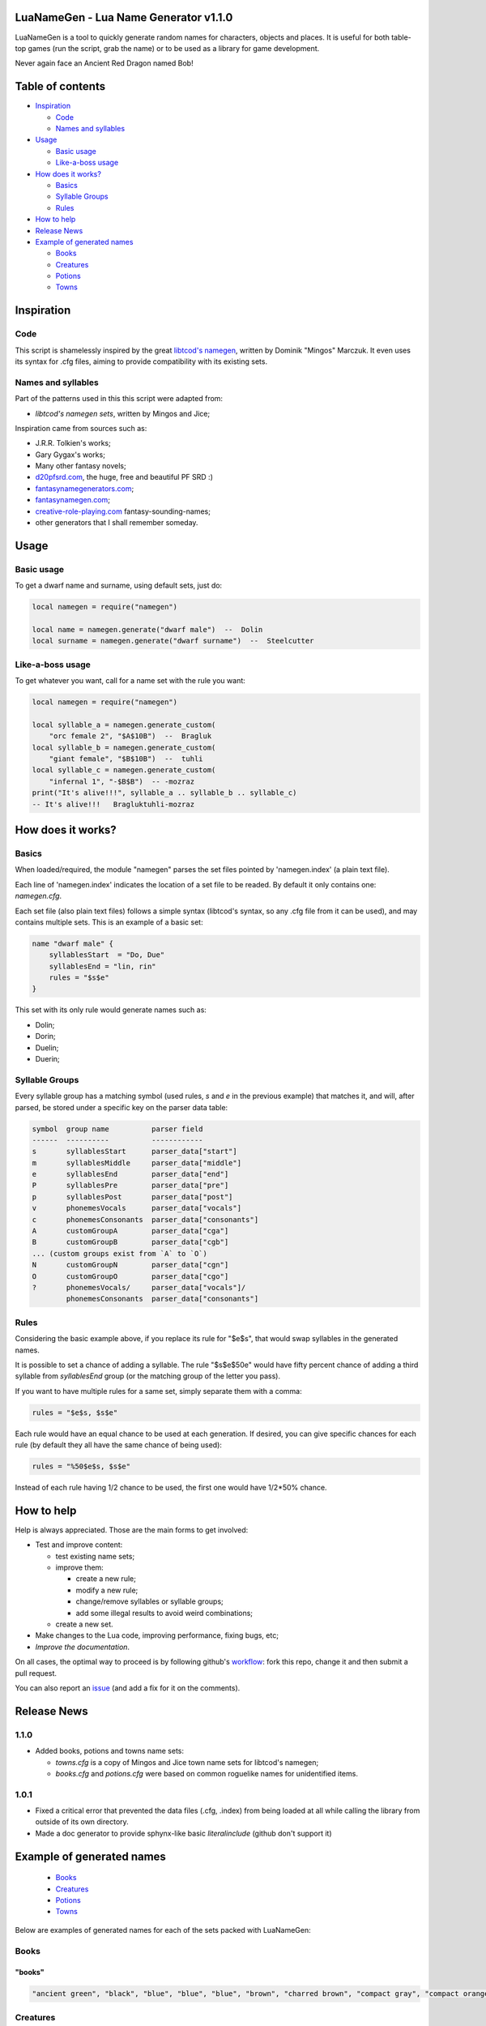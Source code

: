 |MIT|

.. |MIT| image:: https://img.shields.io/badge/License-MIT-green.svg


LuaNameGen - Lua Name Generator v1.1.0
=======================================

LuaNameGen is a tool to quickly generate random names for characters, objects and places. It is useful for both table-top games (run the script, grab the name) or to be used as a library for game development.

Never again face an Ancient Red Dragon named Bob!


Table of contents
==================

* `Inspiration`_

  - `Code`_

  - `Names and syllables`_

* `Usage`_

  - `Basic usage`_

  - `Like-a-boss usage`_

* `How does it works?`_

  - `Basics`_

  - `Syllable Groups`_

  - `Rules`_

* `How to help`_

* `Release News`_

* `Example of generated names`_

  - `Books`_

  - `Creatures`_

  - `Potions`_

  - `Towns`_


Inspiration
============


Code
-----

This script is shamelessly inspired by the great `libtcod's namegen`_, written by Dominik "Mingos" Marczuk. It even uses its syntax for .cfg files, aiming to provide compatibility with its existing sets.

.. _`libtcod's namegen`: https://bitbucket.org/libtcod/libtcod/src/afba13253a79f16d10f596e2c9c99cf183f94b3c/src/namegen_c.c


Names and syllables
--------------------

Part of the patterns used in this this script were adapted from:

* `libtcod's namegen sets`, written by Mingos and Jice;

Inspiration came from sources such as:

* J.R.R. Tolkien's works;
* Gary Gygax's works;
* Many other fantasy novels;
* `d20pfsrd.com`_, the huge, free and beautiful PF SRD :)
* `fantasynamegenerators.com`_;
* `fantasynamegen.com`_;
* `creative-role-playing.com`_ fantasy-sounding-names;
* other generators that I shall remember someday.

.. _`d20pfsrd.com`: http://www.d20pfsrd.com/
.. _`fantasynamegenerators.com`: https://fantasynamegenerators.com/
.. _`fantasynamegen.com`: https://www.fantasynamegen.com/
.. _`creative-role-playing.com`: http://web.archive.org/web/20141009095317/https://www.creative-role-playing.com/fantasy-sounding-names/


Usage
======


Basic usage
------------

To get a dwarf name and surname, using default sets, just do:

.. code-block:: lua

   local namegen = require("namegen")

   local name = namegen.generate("dwarf male")  --  Dolin
   local surname = namegen.generate("dwarf surname")  --  Steelcutter


Like-a-boss usage
------------------

To get whatever you want, call for a name set with the rule you want:

.. code-block:: lua

   local namegen = require("namegen")

   local syllable_a = namegen.generate_custom(
       "orc female 2", "$A$10B")  --  Bragluk
   local syllable_b = namegen.generate_custom(
       "giant female", "$B$10B")  --  tuhli
   local syllable_c = namegen.generate_custom(
       "infernal 1", "-$B$B")  -- -mozraz
   print("It's alive!!!", syllable_a .. syllable_b .. syllable_c)
   -- It's alive!!!   Bragluktuhli-mozraz


How does it works?
===================


Basics
-------

When loaded/required, the module "namegen" parses the set files pointed by 'namegen.index' (a plain text file).

Each line of 'namegen.index' indicates the location of a set file to be readed. By default it only contains one: `namegen.cfg`.

Each set file (also plain text files) follows a simple syntax (libtcod's syntax, so any .cfg file from it can be used), and may contains multiple sets. This is an example of a basic set:

.. code-block:: none

   name "dwarf male" {
       syllablesStart  = "Do, Due"
       syllablesEnd = "lin, rin"
       rules = "$s$e"
   }

This set with its only rule would generate names such as:

* Dolin;

* Dorin;

* Duelin;

* Duerin;


Syllable Groups
----------------

Every syllable group has a matching symbol (used rules, `s` and `e` in the previous example) that matches it, and will, after parsed, be stored under a specific key on the parser data table:

.. code-block:: none

   symbol  group name          parser field
   ------  ----------          ------------
   s       syllablesStart      parser_data["start"]
   m       syllablesMiddle     parser_data["middle"]
   e       syllablesEnd        parser_data["end"]
   P       syllablesPre        parser_data["pre"]
   p       syllablesPost       parser_data["post"]
   v       phonemesVocals      parser_data["vocals"]
   c       phonemesConsonants  parser_data["consonants"]
   A       customGroupA        parser_data["cga"]
   B       customGroupB        parser_data["cgb"]
   ... (custom groups exist from `A` to `O`)
   N       customGroupN        parser_data["cgn"]
   O       customGroupO        parser_data["cgo"]
   ?       phonemesVocals/     parser_data["vocals"]/
           phonemesConsonants  parser_data["consonants"]


Rules
------

Considering the basic example above, if you replace its rule for "$e$s", that would swap syllables in the generated names.

It is possible to set a chance of adding a syllable. The rule "$s$e$50e" would have fifty percent chance of adding a third syllable from `syllablesEnd` group (or the matching group of the letter you pass).

If you want to have multiple rules for a same set, simply separate them with a comma:

.. code-block:: none

    rules = "$e$s, $s$e"

Each rule would have an equal chance to be used at each generation. If desired, you can give specific chances for each rule (by default they all have the same chance of being used):

.. code-block:: none

    rules = "%50$e$s, $s$e"

Instead of each rule having 1/2 chance to be used, the first one would have 1/2*50% chance.


How to help
============

Help is always appreciated. Those are the main forms to get involved:

* Test and improve content:

  - test existing name sets;

  - improve them:

    + create a new rule;

    + modify a new rule;

    + change/remove syllables or syllable groups;

    + add some illegal results to avoid weird combinations;

  - create a new set.

* Make changes to the Lua code, improving performance, fixing bugs, etc;

* `Improve the documentation`.

On all cases, the optimal way to proceed is by following github's workflow_: fork this repo, change it and then submit a pull request.

You can also report an issue_ (and add a fix for it on the comments).

.. _workflow: https://help.github.com/articles/fork-a-repo/
.. _issue: https://github.com/LukeMS/lua-namegen/issues
.. _`Improve the documentation`: https://github.com/LukeMS/lua-namegen/edit/master/README.rst


Release News
============

1.1.0
------
* Added books, potions and towns name sets:

  - `towns.cfg` is a copy of Mingos and Jice town name sets for libtcod's namegen;

  - `books.cfg` and `potions.cfg` were based on common roguelike names for unidentified items.

1.0.1
------

* Fixed a critical error that prevented the data files (.cfg, .index) from being loaded at all while calling the library from outside of its own directory.

* Made a doc generator to provide sphynx-like basic `literalinclude` (github don't support it)


Example of generated names
===========================

  - `Books`_

  - `Creatures`_

  - `Potions`_

  - `Towns`_


Below are examples of generated names for each of the sets packed with LuaNameGen:



Books
--------

"books"
********

.. code-block:: lua

   "ancient green", "black", "blue", "blue", "blue", "brown", "charred brown", "compact gray", "compact orange", "compact slender black", "compact tattered orange", "compact worn orange", "embossed red", "gilted brown", "gilted green", "green", "heavy decorated white", "heavy tattered orange", "hide-covered blue", "hide-covered white", "huge black", "huge brown", "iron-bound yellow", "large embroidered black", "large purple", "leather green", "mangled gray", "orange", "orange", "orange", "purple", "purple", "ragged green", "red", "silvery", "small blue", "small brass-bound white", "thick dusty white", "thick leather gray", "thick silvery", "thick white", "thick yellow", "tiny brass-bound yellow", "tiny leather-bound gray", "tiny red", "tiny yellow", "used green", "used white", "white", "yellow" 


Creatures
------------

"potions"
**********

.. code-block:: lua

   "amber", "blazing", "blood red", "blubbery dark orange", "blubbery light silvery", "blubbery silvery", "clotted dark black", "clotted light brown", "clotted light golden", "clotted purple", "flickering dark mercury", "flickering dark pink", "icky", "icky", "misty dark orange", "misty light brown", "misty white", "mottled", "mottled", "oily dark mercury", "oily light mercury", "opaque light magenta", "opaque light red", "opaque light turquoise", "rusty", "sandy dark orange", "sandy pink", "shimmering", "shimmering", "shiny", "slimy", "sparkling black", "sparkling magenta", "swirly cyan", "swirly dark cyan", "swirly dark orange", "swirly light golden", "swirly light green", "swirly light yellow", "thick dark golden", "thick dark white", "thick light black", "thick light gray", "thick light red", "thick light yellow", "thick violet", "translucent light green", "viscous light turquoise", "viscous yellow", "watery" 


Potions
----------

"jice towns"
*************

.. code-block:: lua

   "Aeldell", "Aelgate", "Belhold", "Belmist", "Belsummer", "Blackcastle", "Blackcrest", "Clearcoast", "Clearfort", "Coldshore", "Coldtown", "Crystalshade", "Deepcrest", "Edgeshore", "Fairlake", "Fairlake", "Falconmill", "Fallhill", "Icemoor", "Ironcrest", "Irondor", "Millhollow", "Millshore", "Moonash", "Moondale", "Rayash", "Redcastle", "Rockfield", "Rockhaven", "Rocklake", "Rosefield", "Rosepond", "Shadowcliff", "Silverfield", "Silverhaven", "Silverlake", "Silvermist", "Silverpond", "Spellford", "Spellhaven", "Stonecliff", "Stonecliff", "Stonegate", "Strongdell", "Strongshore", "Strongwick", "Westerwick", "Winterash", "Wintercliff", "Winteriron" 


"mingos towns"
***************

.. code-block:: lua

   "Aleston", "Ashbrook", "Bedwood", "Birdlingborne", "Branland", "Brightness", "Clearmill", "Cornshore Junction", "Crystalmoor", "Darkburgh", "Dracshire Corner", "Dracway", "East Bullsmoor", "East Eaglemouth", "Elkway Barrens", "Estercroft", "Estermill", "Ewesdorf Meadow", "Firedale", "Fort Clarkwood", "Foxford", "Foxton", "Greenmill", "Guildriver", "Hazeside", "Hemlockburg", "Kentmouth", "Kingspool", "Mapleton", "Marblecastle", "Middle Morbury", "Mount Rossminster", "Mudmoor Junction", "New Whiteside", "Old Swordcroft Barrens", "Portmouth", "Rockmill", "Rockvale Dell", "Silverbury Landing", "Sowshall", "Stockpool", "Swanmill", "Swanstoke", "Swordmere", "Upper Cherryburg", "West Sworddam", "West Worpool", "Whiteburg Springs", "Winterford", "Yellowcroft" 


Towns
--------

"aasimar female"
*****************

.. code-block:: lua

   "Adrasteth", "Amarset", "Ar-kasal", "Ardrea", "Arsinoe", "Artyra", "Astares", "Atarenth", "Avlanteth", "Dama", "Davina", "Drinma", "Imema", "Imesah", "Imesah", "Jalkarel", "Jalma", "Jasalereth", "Javrales", "Kalarer", "Kaldrea", "Kaljena", "Kaltyra", "Kasaler", "Mael", "Maet", "Nialla", "Niel", "Nienth", "Nier", "Nieseth", "Nieseth", "Nijena", "Nisozi", "Nityra", "Oneth", "Palma", "Palvina", "Ral-jasarm", "Ralken", "Rhienth", "Rhiken", "Rhivina", "Saraneleth", "Solareth", "Talma", "Talsinoe", "Valorel", "Var-aran", "Voltaren" 


"aasimar male"
***************

.. code-block:: lua

   "Amaras", "Aranath", "Aranth", "Aritian", "Aritian", "Arrant", "Belnan", "Ceramin", "Cergan", "Cernan", "Cerrant", "Cronal", "Cronath", "Cronath", "Cronitian", "Cronral", "Eathar", "Egan", "Eran", "Ilamin", "Jalitian", "Jasalath", "Jasarmat", "Kalgan", "Mauat", "Mauath", "Mauath", "Paladat", "Palantat", "Palorathas", "Pawier", "Ramanas", "Rasanas", "Samarathal", "Saranar", "Saritian", "Talanath", "Talarath", "Taldril", "Talonar", "Tarwier", "Tavalar", "Tavalathal", "Tuamin", "Tuamin", "Tuas", "Tugan", "Tural", "Vartin", "Wyran" 


"catfolk female"
*****************

.. code-block:: lua

   "Dumiau", "Dusash", "Dusfee", "Dushau", "Duya", "Holyau", "Homeeri", "Hoswish", "Hoyera", "Hoyeri", "Jilaha", "Jilithe", "Jimihr", "Lirrlisse", "Lithserr", "Lyausfee", "Maumeeri", "Mewlithi", "Miahmiau", "Miaulahi", "Miausyau", "Mirrshim", "Mirryi", "Miuniri", "Purrhlahi", "Purrhlithi", "Purrhmirr", "Serrpurrh", "Shahmiah", "Sharrlini", "Sharrlissi", "Sharrsiyth", "Shaulyara", "Sheelissi", "Sheemau", "Sheemiu", "Sheerlissa", "Shurrshee", "Siphelirra", "Siphelisse", "Siphelissi", "Siphemau", "Sipheshim", "Slifsiyth", "Swishlina", "Swishmau", "Syaumiu", "Tilirri", "Tilithi", "Tiyi" 


"catfolk male"
***************

.. code-block:: lua

   "Carmew", "Carruth", "Carsaf", "Carsfee", "Carwan", "Dremihr", "Dresaf", "Dresiyth", "Fermirr", "Fersheer", "Ferslif", "Fersyau", "Gerlith", "Gershau", "Gershee", "Gerus", "Lirrmiah", "Lisslyau", "Lissmirr", "Lithsfee", "Lyaumiah", "Lyaushau", "Mauliss", "Mauserr", "Meerlyau", "Mewshah", "Miahsharr", "Miahshau", "Miauslif", "Mirrlyau", "Mirrsash", "Miuwan", "Nyksfee", "Nykshau", "Nyksheer", "Purrhmau", "Rougar", "Roumiah", "Sashmew", "Sashpurrh", "Shahsyau", "Sharrmau", "Shaulith", "Shaupurrh", "Shausyau", "Sheelith", "Sheermihr", "Sheesiyth", "Slifshee", "Swishlyau" 


"dragon female"
****************

.. code-block:: lua

   "Adastramordaxis", "Andraneriaxis", "Aragxenoris", "Aragzzebraxis", "Archobazia", "Baramanthysa", "Baranaluxis", "Bhakribazia", "Bhakrimanthysa", "Bianeriaxis", "Braborossa", "Bradobazia", "Bradomandrossa", "Bravorunga", "Chrysobradaxis", "Harnadralix", "Heliomanthysa", "Iulmalaxis", "Iulmordaxis", "Iulxenoris", "Jalanvoraxis", "Jarzembazia", "Jarzemzzemalis", "Jazramanthysa", "Jazraphylaxis", "Jazraxenoris", "Jurgazuthraxis", "Kralkamandrossa", "Kralkavoraxis", "Marmorazzebraxis", "Melkarzzebraxis", "Ourolagonis", "Peridobazia", "Peridonadralix", "Peridoxenoris", "Phrixuphylaxis", "Porphyrozzebraxis", "Pyrazuthraxis", "Rauphylaxis", "Sarcuzzebraxis", "Sardamandrossa", "Sarnaluxis", "Sidereomordaxis", "Skhiacordaxis", "Skhiaxenoris", "Sulchrumalaxis", "Tchalcedoborossa", "Vramandrossa", "Zalarzuthraxis", "Zerulcordaxis" 


"dragon male"
**************

.. code-block:: lua

   "Aragmalax", "Aragxenor", "Atrabradax", "Atrabradax", "Barazzemal", "Barvorax", "Barxenor", "Barzzemal", "Berumanthys", "Bhakrizzebrax", "Brabazius", "Brabazius", "Brimaboros", "Cadramordax", "Chroboros", "Chrobradax", "Chromandros", "Chrysozuthrax", "Glaucalchax", "Harmandros", "Harphylax", "Iulboros", "Jalanmordax", "Jalanzzebrax", "Jarzemcordax", "Jarzemnalux", "Jurgazzebrax", "Lazulozuthrax", "Marmorazzebrax", "Melkarmalax", "Ouronadral", "Peridoboros", "Phoronadral", "Rauboros", "Rhemordax", "Rhenalux", "Rhevorung", "Rhodolagon", "Sarcalchax", "Sarcuboros", "Sarcumalax", "Sarcunalux", "Sarzzemal", "Scarvabazius", "Sidereonadral", "Tchalcedomalax", "Tchazarmanthys", "Vrabazius", "Zerulphylax", "Zerulphylax" 


"drow female"
**************

.. code-block:: lua

   "Balsollya", "Baltelisra", "Balvorpiria", "Balvra", "Bersunvra", "Charrubra", "Chorsushel", "Chorvirsil", "Colonvril", "Colpaniln", "Colsusiln", "Cysulth", "Denillivith", "Divervra", "Dolsusbra", "Dornyllavvril", "Doryassil", "Dripeltra", "Drirhaiza", "Duril", "Duriza", "Durumiza", "Durvolrinvril", "Duryasniss", "Ekolgira", "Ekrelan", "Eksindeil", "Ekth", "Entullya", "Erorgna", "Gontra", "Inssil", "Istrhaellya", "Istsekene", "Jegsunervia", "Jendrelistra", "Johyasth", "Kilumlin", "Lilveriza", "Losolgiln", "Lostelistra", "Mazporia", "Mazsunhel", "Merpeldril", "Mezverdeil", "Nornyllya", "Norvilhrin", "Nothnelsil", "Tysunia", "Tytormna" 


"drow male"
************

.. code-block:: lua

   "Arpornaz", "Arvrilird", "Berovin", "Beryellim", "Burrhasinuld", "Charnyleld", "Chortelald", "Chorvim", "Chorztnim", "Coltullim", "Denorim", "Dethalnim", "Drimyruld", "Drinoxeld", "Drinylviz", "Drisulin", "Drivrillivurn", "Dromcariv", "Dromnil", "Dromsaburn", "Dromtulild", "Dromvirlavvir", "Dulnelrinird", "Dulviculd", "Eilonnim", "Eilryviz", "Ektulurn", "Ennonid", "Enonald", "Eruld", "Gonnylriv", "Gulvolrim", "Immyrird", "Jegtener", "Jerin", "Jyssolird", "Kaald", "Marnaz", "Mervrilvim", "Mezztrim", "Miorgid", "Mirorgrid", "Mirrelnim", "Mirtelrim", "Nothidul", "Nothyellevred", "Pharred", "Pharred", "Pharzteld", "Synerim" 


"dwarf female"
***************

.. code-block:: lua

   "Bagret", "Bigra", "Bokala", "Bomvara", "Botuna", "Brarinda", "Bretrielle", "Cody", "Dalinda", "Darov", "Dasi", "Detala", "Duermala", "Duvara", "Dwanuda", "Fariba", "Friya", "Gimal", "Gimryn", "Gomtha", "Gotha", "Heshan", "Hevada", "Javada", "Jorbra", "Jorda", "Jorhild", "Jorya", "Karyn", "Keli", "Kidi", "Linda", "Marfra", "Marvada", "Nalvada", "Nalvia", "Neraryn", "Otha", "Rashild", "Rasmala", "Rilaani", "Tabida", "Tafra", "Tarev", "Thivara", "Vesi", "Vondy", "Vonsi", "Wefra", "Yeniess" 


"dwarf female 2"
*****************

.. code-block:: lua

   "Brokklif", "Bromdis", "Bromlind", "Burlris", "Darith", "Dolglind", "Dolgvis", "Dromnis", "Durmlif", "Frordis", "Frordis", "Frorlif", "Fuldna", "Fundlif", "Gloga", "Gorddis", "Gormda", "Gradhild", "Gradna", "Grimdis", "Grimdis", "Groddis", "Gromnis", "Gulddis", "Guldis", "Guldrun", "Gurlif", "Horddis", "Hordlif", "Hordna", "Hordvis", "Hornrith", "Hornrith", "Hradis", "Hralis", "Norddis", "Nordrith", "Ormbis", "Stornis", "Sturldis", "Sturldis", "Thordis", "Thorndis", "Thornrun", "Thorrun", "Thralif", "Throlris", "Thrordis", "Throrith", "Thrubis" 


"dwarf male"
*************

.. code-block:: lua

   "Abur", "Anin", "Bivin", "Bonden", "Bori", "Bornaeth", "Botri", "Dalirvan", "Dalon", "Danlin", "Derimm", "Doni", "Doni", "Dothur", "Duerfri", "Dwoddig", "Ellatin", "Favil", "Fibil", "Frevri", "Frundfiekreord", "Garfur", "Gimran", "Graunnirm", "Gwarbur", "Gwarnur", "Hurmur", "Ibthur", "Ibvi", "Jorthur", "Kavil", "Kilni", "Kuker", "Loin", "Lori", "Nalden", "Orvamard", "Pyrgor", "Reiteam", "Rovim", "Sirgud", "Tathur", "Tellin", "Telmur", "Thobur", "Thodir", "Thonril", "Thonvi", "Wertri", "Wervin" 


"dwarf male 2"
***************

.. code-block:: lua

   "Bornri", "Bornvor", "Brimvor", "Brodrok", "Brodvir", "Brokknir", "Brokkvir", "Brudin", "Burir", "Burlin", "Burrin", "Dalin", "Dalrin", "Dalvir", "Dorir", "Dormir", "Drimri", "Dromin", "Durir", "Durrok", "Fromin", "Fromir", "Fromrin", "Frorrok", "Fuldrur", "Gimor", "Gormrok", "Grodvir", "Gromrin", "Gromvi", "Guldvor", "Gundri", "Hordin", "Hornin", "Hornror", "Hranir", "Nair", "Ormin", "Skandin", "Skondin", "Skondrok", "Stornli", "Sturlrok", "Sturrin", "Sturvir", "Thorvor", "Thranir", "Throri", "Throrin", "Thrurvir" 


"dwarf surname"
****************

.. code-block:: lua

   "Beardoom", "Bloodhead", "Bouldercarver", "Bronzebreaker", "Coalbender", "Coldchest", "Coldchest", "Coldhood", "Copperclub", "Elf-Executioner", "Ettinchoker", "Ettinmasher", "Foecutter", "Giantbutcher", "Giantchoker", "Giantcutter", "Gnome-Strangler", "Goblineater", "Greyfist", "Hammercarver", "Ironcarver", "Irondigger", "Koboldcutter", "Marbleheart", "Metalsmith", "Mithrilforger", "Mithrilheart", "Mithrilminer", "Noblefist", "Noblesword", "Oakpick", "Oakspear", "Onyxpike", "Orc-Beheader", "Orccrusher", "Redhead", "Redspear", "Rockminer", "Silverhand", "Steelbreaker", "Steelfoot", "Steelheart", "Strongaxe", "Thunderfist", "Troll-Beheader", "Trollkicker", "Trollmasher", "Trollslayer", "Whitehair", "Wolfbutcher" 


"elf female"
*************

.. code-block:: lua

   "Aenwyn", "Aenwyn", "Ahrendue", "Alaglossa", "Alais", "Alais", "Arielimnda", "Bellaluna", "Bellaluna", "Bellaluna", "Bellaluna", "Braerindra", "Cyithrel", "Cyithrel", "Deularla", "Deularla", "Elanalue", "Elanil", "Elasha", "Elmyra", "Falenas", "Faraine", "Filauria", "Haera", "Ilmadia", "Isilynor", "Jeardra", "Kethryllia", "Liluth", "Liluth", "Lura", "Lyndis", "Nushala", "Nyna", "Phyrra", "Pyria", "Pyria", "Rathiain", "Rubrae", "Rubrae", "Sariandi", "Sariandi", "Shandalar", "Sheedra", "Soliania", "Tsarra", "Urmicca", "Viansola", "Viansola", "Viessa" 


"elf female 2"
***************

.. code-block:: lua

   "Aegnimamiel", "Aegthalarrian", "Aelsereswë", "Aesthelalwen", "Aesthirthalel", "Aethinalien", "Aethloradroël", "Aethninerel", "Aethrinanwë", "Arninarwen", "Berseldamroël", "Berthelalmir", "Caelthirolwë", "Caerinoliel", "Calmarebedel", "Calmelevwen", "Carirolwen", "Celistaledel", "Celistebian", "Celmithelrian", "Celralthonian", "Clarlorebriel", "Clarmeredwen", "Clarmirenmir", "Earmindinel", "Elbralelwen", "Elmelalmir", "Elsaerevwë", "Erlinebiel", "Erlorebsil", "Errinamrial", "Ersarerriel", "Faerinerwen", "Faersarthonwë", "Faerthaeramsil", "Farlarenriel", "Farnirolian", "Feanmithessil", "Findraelanrien", "Galmelevien", "Galnimolloth", "Ganmirinroël", "Garlaranroël", "Garlorebrien", "Garranamril", "Gelniminrial", "Gilthalthonel", "Laegseldilrien", "Lendthaerammir", "Lindistalian" 


"elf male"
***********

.. code-block:: lua

   "Alduin", "Almon", "Anfalen", "Anfalen", "Anlyth", "Arbane", "Bellas", "Cluhurach", "Connak", "Connak", "Ellisar", "Ettrian", "Evindal", "Evindal", "Felaern", "Goll", "Goras", "Hastos", "Ilimitar", "Iliphar", "Ilrune", "Jannalor", "Jannalor", "Jannalor", "Jorildyn", "Kiirion", "Lathlaeril", "Maeral", "Maiele", "Molostroi", "Morthil", "Myrddin", "Myriil", "Myriil", "Nremyn", "Nremyn", "Nym", "Nym", "Nyvorlas", "Oenel", "Pelleas", "Pleufan", "Rilitar", "Rilitar", "Ruvyn", "Tehlmar", "Theodred", "Triandal", "Vesstan", "Vulluin" 


"elf male 2"
*************

.. code-block:: lua

   "Aegsaraddel", "Aegsilmendan", "Aelsindthonorn", "Aessindinlad", "Animadros", "Anisteddir", "Anmerildil", "Arimebros", "Aristedor", "Arlaremdil", "Armelthonlad", "Belthaelirnar", "Berthaerindan", "Caelmaegarrod", "Caelmindilion", "Caeltherenrior", "Cellarthonras", "Cirmindasdan", "Cirseralad", "Claristarfal", "Earmindirnar", "Ellarevdel", "Elmerindir", "Elthmaegarlas", "Elthnithevion", "Eolthelarthir", "Erlralthallad", "Ermiramras", "Estistthonrior", "Estlaranthir", "Faerlithemfal", "Feanseldesros", "Finimeddir", "Finmiraldir", "Finranarrond", "Galrindevfal", "Ganlarinion", "Ganrinderras", "Geliremor", "Gelmelesdel", "Gelrinadrond", "Gilmerarros", "Ilmrelarion", "Ilmrelednar", "Ilmrindthalfal", "Ilmserarros", "Lindinadros", "Lindraelasras", "Lindsarasros", "Lindseldenlad" 


"fetchling female"
*******************

.. code-block:: lua

   "Brezona", "Drasir", "Dregit", "Dridunoh", "Eceroh", "Ecohi", "Ehani", "Grakunuh", "Grutoti", "Ikitam", "Ilogal", "Jaza", "Jidola", "Mejo", "Metem", "Motuni", "Nakar", "Nenomi", "Nosuhim", "Oregune", "Oresumen", "Qiroma", "Qresucam", "Qrotoni", "Qrukir", "Siro", "Soture", "Tumol", "Ucaja", "Ucuhi", "Ugeculan", "Ugiden", "Ugiduri", "Ugisam", "Usedo", "Usejonar", "Utedel", "Utelurul", "Utisa", "Uvaluha", "Uvavune", "Uvonuro", "Xade", "Xehotim", "Xekuca", "Xenocot", "Yodunil", "Zagul", "Zamu", "Zegorot" 


"fetchling male"
*****************

.. code-block:: lua

   "Braje", "Brezi", "Brisu", "Brolu", "Dredom", "Dreloh", "Droral", "Druloh", "Ecedom", "Ecegut", "Ecezo", "Ecoke", "Ehasi", "Eheseh", "Eheso", "Ikasa", "Ikazol", "Ilerur", "Iletur", "Ilicor", "Iloveh", "Mide", "Mikon", "Moli", "Mude", "Muhah", "Naju", "Nisoc", "Nuvu", "Oralo", "Orinu", "Qehun", "Qeja", "Qujom", "Renu", "Sikum", "Sivu", "Soga", "Trahuh", "Trozu", "Truvuc", "Ucamo", "Ucegoc", "Ucumon", "Usejor", "Usiju", "Usizu", "Utagor", "Utenot", "Zazuc" 


"giant female"
***************

.. code-block:: lua

   "Bulirei", "Daoh-Saom", "DaohSaori", "DaohVuh", "Digrirei", "Doh-Ghad", "DohChah", "DohGheeghad", "DohHani", "DohHoo", "FahBaodbul", "Faoghtih", "Gham-Rei", "Ghish-Mih", "Kham-Mih", "Khanlah", "Khaztoudhtih", "Khem-Lah", "Lah-Baod", "Lah-Ghan", "LahVuh", "Lughdoh", "Maohlah", "Mih-Gonkh", "Mih-Maoh", "MihIg", "Mouhlughrei", "Mughlah", "Oughdaoh", "Ouh-Tih", "Pughmih", "Rei-Naoh", "ReiBuli", "Rifoodoh", "Roukrei", "Saomtih", "Shehisoh", "Snaohrei", "Soh-Hree", "Soh-Shul", "Teblah", "Tih-Giree", "Tih-Orf", "Tih-Ouh", "TihGonkh", "TihMogh", "TihTebnaoh", "Yauthdaoh", "Yauthig-Lah", "Zhamyauthdoh" 


"giant male"
*************

.. code-block:: lua

   "Ahgobbaod", "Baod", "Bul", "Buli", "Buli", "Dhakgunrighan", "Dum-Buri", "Eghi", "Eghi", "Ghan", "Ghee-Bohrkham", "Ghish-Shlo", "Ghug", "Giree", "Giree-Ghad", "Gonkh-Ehm", "Hah", "Hah", "Hanihaogh", "Hatoo", "Hoo", "Houm", "Hree", "Ig", "Kham", "Khaz", "Khem-Ahg", "Lughmogh", "Maohghish", "Nhamwah", "Ob-Rhoo", "Oli-Khan", "Orfsuth", "Pugh", "Puh", "Rahoo", "Ronkhghadhani", "Shehi", "Shehi-Shehi", "Shehi-Ub", "Shlo", "Shourehm", "Snaoh", "Snaoh", "Suth", "Ub", "Urush", "Yaum", "Yih", "Yih" 


"gnome female"
***************

.. code-block:: lua

   "Billeklinkle", "Binklitinkle", "Binklitinkle", "Bipsizz", "Bipvizz", "Bixdink", "Bixgus", "Bixgus", "Bonyulo", "Byloflink", "Carvizz", "Dindamink", "Ditinkle", "Elsizzle", "Fenflynk", "Filble", "Filble", "Fildilinkey", "Filliflink", "Glinkfinkle", "Glinkfinkle", "Glinkfinkle", "Gynnulo", "Juladink", "Katdomink", "Katlofizzy", "Katlofizzy", "Katlofizzy", "Kithdiwack", "Kithdiwack", "Klofizzy", "Klofizzy", "Lisble", "Lissgus", "Lokeefizzy", "Lokeefizzy", "Lymtink", "Lyssfizzy", "Lysthink", "Mitash", "Mitbus", "Mittledigo", "Mittlesizzle", "Nitly", "Syrbyfinkle", "Thenlinkey", "Thinbythin", "Tilkink", "Tilkitinkle", "Tynbrik" 


"gnome male"
*************

.. code-block:: lua

   "Babimac", "Balibik", "Balibik", "Baolink", "Bilkeefinkle", "Bimleeble", "Bimleeble", "Binaris", "Binaris", "Bolink", "Bonboris", "Buofinkle", "Buofinkle", "Buris", "Buwick", "Carlobrick", "Carlobrick", "Carlobrick", "Dimlank", "Dimlank", "Dinkbitank", "Dodibrick", "Donflonk", "Donflonk", "Donflonk", "Filbik", "Filbik", "Filgo", "Filkeewick", "Fillikink", "Finkvash", "Finsizz", "Gelklink", "Glinnus", "Hinklosizz", "Klobnk", "Laflink", "Lawizz", "Lolarn", "Mitash", "Nitdink", "Nitkeeklonk", "Pithosizz", "Teenkvash", "Tenkathink", "Tenlink", "Tocdeeflink", "Tolosizz", "Tomink", "Tovash" 


"gnome surname"
****************

.. code-block:: lua

   "Acerfizzle", "Acerkettle", "Berryspan", "Blacksprocket", "Blacktorque", "Castspanner", "Castspring", "Fastfuse", "Finecrank", "Finegauge", "Finestrip", "Finestrip", "Grinddwadle", "Grindspan", "Mechapipe", "Mechaspark", "Mechaspark", "Mechaspring", "Overwizzle", "Porterspring", "Puddlefuzz", "Puddlepipe", "Puddlespinner", "Sadbonk", "Sadspring", "Shinespinner", "Shinespring", "Shinestrip", "Shortspark", "Shortspark", "Shortspark", "Spannermaster", "Spannerstrip", "Sparkfuzz", "Sparkneedle", "Sparksprocket", "Springgear", "Sprysteel", "Steamgauge", "Steamwrench", "Stormgrinder", "Stormpipe", "Stormsteel", "Swiftsprocket", "Thistleblast", "Thistlenozzle", "Tinkfuzz", "Tosslespanner", "Tosslewizzle", "Wobblegauge" 


"goblin female"
****************

.. code-block:: lua

   "Adzay", "Azghy", "Bilgdokhgah", "Blokah", "Blotya", "Bolgy", "Chusnagghy", "Chuya", "Dokhgah", "Gady", "Gakya", "Gakya", "Ghorgah", "Ghorglakee", "Gity", "Glaky", "Grakghy", "Grakya", "Hige", "Khady", "Krigay", "Laggady", "Lakyarpay", "Mogghy", "Nagah", "Nazah", "Nazghy", "Nigah", "Nokzatay", "Pogee", "Ronkdufah", "Ronky", "Shrigflugghy", "Shrigslogya", "Slaigah", "Slaighy", "Snage", "Snagy", "Snamubee", "Snarkay", "Snigah", "Unkya", "Urfe", "Yaggy", "Yake", "Yige", "Zatah", "Zizglakee", "Zizurfgah", "Zordy" 


"goblin male"
**************

.. code-block:: lua

   "Achlig", "Akgar", "Arkhig", "Arksnat", "Balgsnig", "Blidlak", "Bloknikk", "Boornag", "Burk", "Driknikk", "Drizthus", "Fluggitblid", "Flugmurch", "Gak", "Garbalg", "Garspik", "Gatgliz", "Ghakshrigghag", "Ghakyip", "Glakskug", "Glatgad", "Gligog", "Grakshuk", "Gratun", "Gukglat", "Gukrat", "Lagark", "Laksnit", "Ligrkus", "Loznig", "Lunyark", "Mizblok", "Mogyak", "Mub", "Murroknogg", "Naggrak", "Nazrak", "Nukk", "Nurgah", "Pogmiz", "Ragmiz", "Shrigzat", "Skragstogg", "Sna", "Snarkus", "Sognad", "Unksna", "Yigrak", "Yipsna", "Zizguk" 


"half-demon female"
********************

.. code-block:: lua

   "Alurjiul", "Aziklihyl", "Azikrhyl", "Azikziu", "Azlihyl", "Braldiu", "Bralskiu", "Bruhdiu", "Draanlihyl", "Draanrhyl", "Drulggiu", "Haugziu", "Jhaaldiu", "Jhaalgiu", "Jurbau", "Jurdiu", "Jurgrula", "Jurizil", "Jurlyrr", "Jurrula", "Jurzanil", "Jurzskiu", "Karglihyl", "Kharkdiu", "Kharkgiu", "Krivdiu", "Krivzihyl", "Kuazjiul", "Luridusla", "Mulkziu", "Nidxhiu", "Ninjdusla", "Nymziu", "Rukziu", "Saagjiul", "Ulthuskiu", "Uznidgiu", "Uznidziu", "Virnnalu", "Vluzakija", "Vluzakxhiu", "Vulksula", "Xaurula", "Xauzihyl", "Xidlihyl", "Xuldiu", "Xurajgiu", "Zuvizil", "Zuvulla", "Zuvzihyl" 


"half-demon male"
******************

.. code-block:: lua

   "Aagdrul", "Aagzuk", "Alursalk", "Aziknal", "Bruhsul", "Idruzu", "Jiulurug", "Jurrul", "Jurzsul", "Kaazlank", "Kargdrul", "Kargull", "Krivull", "Kuaznal", "Kuaznal", "Kudunal", "Lurilun", "Lurirul", "Luriundak", "Mulksalk", "Nidrul", "Nymbru", "Ruklurr", "Rukrul", "Rulkruzuk", "Rulksul", "Ruzbru", "Ruzinu", "Skaurlurug", "Skaursalk", "Skaurull", "Ulthubru", "Ulthunal", "Urzdrul", "Uznidbru", "Uznidsuruk", "Uznidxulg", "Vlaajzu", "Vlagbru", "Vlagundak", "Vrazlurug", "Vulksul", "Vulksul", "Xaulurr", "Xauzuk", "Xidlurug", "Xidlurug", "Xidzu", "Xullun", "Zulduxulg" 


"halfling female"
******************

.. code-block:: lua

   "Amanda", "Amber", "Amber", "Bertha", "Bertha", "Brunhilda", "Camelia", "Camelia", "Chrodechildis", "Chrodechildis", "Diamond", "Elanor", "Erica", "Ermengard", "Esmee", "Fatima", "Goiswinth", "Gomatrudis", "Grace", "Gudule", "Gudule", "Jenna", "Jenna", "Kaitlyn", "Lanthechilde", "Laura", "Leesha", "Leesha", "Madison", "Marcatrude", "Marigold", "Melissa", "Mimosa", "Morgan", "Morgan", "Moschia", "Myrtle", "Myrtle", "Natalie", "Natalie", "Ragnachilde", "Ragnachilde", "Regnetrudis", "Regnetrudis", "Rotrud", "Shelby", "Teutberga", "Theoderada", "Theoderada", "Tiffany" 


"halfling female 2"
********************

.. code-block:: lua

   "Adily", "Adrice", "Aila", "Ailina", "Albia", "Albwisa", "Almia", "Amba", "Ambia", "Ambia", "Ambwisa", "Banda", "Blancina", "Blancwisa", "Boffa", "Boffwisa", "Boffwisa", "Bramice", "Bunga", "Erdia", "Erna", "Ernina", "Everwina", "Falca", "Ferda", "Ferdia", "Ferdwisa", "Frobice", "Gama", "Gamia", "Gamia", "Gamia", "Gamwisa", "Haldia", "Hama", "Hama", "Hama", "Hodina", "Iva", "Milia", "Munga", "Othwisa", "Samina", "Serla", "Tobia", "Wana", "Wanily", "Wigia", "Wyda", "Wydice" 


"halfling male"
****************

.. code-block:: lua

   "Adalhaid", "Angilbart", "Balbo", "Bero", "Bertin", "Bilbo", "Carambo", "Carambo", "Cassyon", "Corbus", "Dalfin", "Emme", "Erard", "Erard", "Erard", "Faro", "Fastred", "Giseler", "Goisfrid", "Guido", "Guido", "Guido", "Gundovald", "Guntramn", "Harding", "Hildebald", "Huebald", "Imbert", "Imbert", "Letard", "Letard", "Madoc", "Marachar", "Meriadoc", "Merimac", "Riquier", "Sadoc", "Samson", "Suidger", "Sunnegisil", "Sunnegisil", "Theudebald", "Togo", "Togo", "Unroch", "Unroch", "Waldolanus", "Waltgaud", "Willibrord", "Zwentibold" 


"halfling male 2"
******************

.. code-block:: lua

   "Adro", "Adrwin", "Ailo", "Ailold", "Albard", "Almo", "Almo", "Ambo", "Ambo", "Benald", "Bildwin", "Blancard", "Boffo", "Bombo", "Bombo", "Bombold", "Bombwise", "Drocfast", "Drocfast", "Droco", "Drogert", "Drogo", "Durlald", "Emmert", "Falco", "Falcwise", "Ferdert", "Ferdo", "Ferdo", "Frobo", "Fulbfast", "Gamald", "Gamold", "Hamo", "Hugfast", "Markald", "Marko", "Milo", "Milo", "Milwin", "Mungo", "Otho", "Samald", "Samo", "Samo", "Samo", "Serlo", "Tobert", "Tobert", "Wigard" 


"halfling surname"
*******************

.. code-block:: lua

   "Barrowes", "Barrowes", "Bilberry", "Boffin", "Boffin", "Bolger-Baggins", "Bramblethorn", "Brown", "Brown", "Brownlock", "Bunce", "Chubb", "Cotton", "Diggle", "Fairbairn", "Fairbairn", "Farfoot", "Fleetfoot", "Fleetfoot", "Fleetfoot", "Gammidge", "Goodchild", "Goold", "Greenhill", "Greenhill", "Greenhill", "Hayward", "Headstrong", "Hornwood", "Hornwood", "Hornwood", "Leafwalker", "Leafwalker", "Lightfoot", "Longfoot", "Noakesburrow", "Oldbuck", "Oldbuck", "Oldbuck", "Proudbody", "Proudbody", "Proudmead", "Proudmead", "Puddifoot", "Sandheaver", "Took", "Took-Took", "Twofoot", "Underfoot", "Underlake" 


"hobgoblin female"
*******************

.. code-block:: lua

   "Afre", "Afunga", "Afunge", "Beyha", "Beyre", "Ceylatot", "Darhara", "Darhore", "Dirdori", "Dirike", "Dirlite", "Esima", "Eslitu", "Esrati", "Esron", "Fetdori", "Fetlatak", "Hahu", "Hauko", "Kethdar", "Kethikuk", "Kolgde", "Kolgdorut", "Kurdora", "Mevluka", "Okema", "Okika", "Okika", "Oklitat", "Poldatar", "Poldunga", "Roldata", "Roldho", "Salteme", "Saltha", "Saltret", "Saltrimi", "Saltutom", "Tetma", "Turgike", "Utrar", "Zilddora", "Zildhore", "Zildme", "Zoldeme", "Zoldha", "Zoldhoro", "Zoldima", "Zoldra", "Zoldrimi" 


"hobgoblin male"
*****************

.. code-block:: lua

   "Akla", "Akla", "Akluk", "Akot", "Akrat", "Bekrim", "Dorram", "Dorram", "Dorrat", "Durri", "Fetla", "Fetla", "Fetom", "Hahor", "Harim", "Kethlut", "Kethrot", "Kolgrim", "Kurhar", "Kurom", "Kurrim", "Malghar", "Malgrim", "Mevla", "Mevok", "Okhor", "Okhor", "Okom", "Okom", "Okut", "Poldri", "Poldrim", "Poldrot", "Poldung", "Roldram", "Roldung", "Salttar", "Saltut", "Tetok", "Tetom", "Tetram", "Tottar", "Turgat", "Turghi", "Turgrat", "Turgrim", "Zildhi", "Zildri", "Zoldhi", "Zoldhor" 


"human female"
***************

.. code-block:: lua

   "Adoravena", "Adynne", "Aelfbrand", "Aelfthryth", "Aethelhere", "Aewbeald", "Arygata", "Baybeald", "Bayhild", "Bethida", "Betyvea", "Cwenhere", "Cyrasetta", "Cyrysena", "Deorbeorht", "Deorburg", "Duderaed", "Dudewig", "Ecgfrith", "Eilinubeth", "Elubrelaith", "Emelorin", "Eseld", "Godlac", "Godleofu", "Hildbrand", "Ida", "Isamira", "Islimira", "Ivaba", "Iverin", "Jenifer", "Ladoca", "Leodric", "Lowenna", "Melina", "Metheven", "Mildweorth", "Osgifu", "Poloth", "Salemina", "Salinne", "Strangheah", "Vorewen", "Waerbeorht", "Wigburg", "Wulfgifu", "Wuscfrith", "Xanurada", "Zubalaith" 


"human male"
*************

.. code-block:: lua

   "Aelfhere", "Aelfric", "Aelfsige", "Aelfstrang", "Aethelric", "Ansta", "Barldil", "Beorhthere", "Beorhtlac", "Bokfgund", "Cuthfrith", "Cuthstan", "Cynemaer", "Delthad", "Deorsnel", "Deorstan", "Eadbeorht", "Eadnyd", "Ealdraed", "Garwise", "Gerens", "Godsige", "Gringorn", "Herebeorht", "Herehard", "Hereleod", "Holenbeald", "Jaden", "Korphmnir", "Mahtwulf", "Meschael", "Mrin", "Osgold", "Osleod", "Ragtir", "Saegeat", "Saetndi", "Scrocric", "Sigeleod", "Sigewine", "Swetmaer", "Thiani", "Thurbeorht", "Torrand", "Uthno", "Wella", "Wictstan", "Wigfugol", "Zanbar", "Zanntir" 


"human surname"
****************

.. code-block:: lua

   "'Angel' Lamb", "'Baron' Natic", "'Hard' Abram", "'Lean' Kendall", "'Moody' Middleton", "'Smart' Jesomax", "'Stonearm' Reed", "Blackie", "Blanchflower", "Bones", "Cartuleius", "Catsillius", "Clemow", "Collier", "Doom-Foot", "Drake", "Fraellia", "Fraugrius", "Gifted", "Golden-Swords", "Hanouceius", "Hastcel", "Ildenius", "Ingmaldedottir", "Knottley", "Longfellow", "Lovvia", "Mildenhall", "Mothwode", "Natic", "Noall", "Pascoe", "Plenceia", "Quick", "Rose", "Royston", "Shurman", "Shurman", "Silver", "Slayer", "Small", "Stout", "Tangye", "Unseen", "Vellenoweth", "Viraey", "Wavrtinius", "White", "the Cook", "the Despicable" 


"ifrit female"
***************

.. code-block:: lua

   "Aly", "Athe", "Atheem", "Atwahura", "Ciya", "Emdu", "Emluty", "Emtwi", "Etyu", "Fatin", "Feemri", "Fuwu", "Guhuye", "Guqri", "Gurandre", "Guwu", "Hari", "Hidu", "Iren", "Irhi", "Irra", "Irrya", "Irtindri", "Ladre", "Lathe", "Leah", "Ledri", "Leenrhe", "Lemi", "Lerhe", "Lethis", "Letya", "Maqhi", "Nirlu", "Nithe", "Uqla", "Uqma", "Wilme", "Wiltara", "Wilthi", "Wumi", "Zedri", "Zedruwirh", "Zeen", "Zela", "Zeran", "Zery", "Zethis", "Zetwa", "Zurhan" 


"ifrit male"
*************

.. code-block:: lua

   "Ajig", "Ana", "Bajad", "Bavit", "Bugut", "Buja", "Darig", "Dera", "Eqej", "Evu", "Gajig", "Ganu", "Gilet", "Gimag", "Givan", "Jeke", "Jenu", "Jicut", "Jila", "Jime", "Kerat", "Kivaq", "Mafe", "Mane", "Mavug", "Mine", "Mucij", "Mucut", "Muluh", "Nejul", "Rakel", "Rikun", "Rilum", "Ruke", "Ruvaq", "Ruvin", "Take", "Teqej", "Terat", "Tevig", "Ucil", "Uvaj", "Varej", "Venim", "Vifim", "Viru", "Vurut", "Zakel", "Zaku", "Zaru" 


"infernal 1"
*************

.. code-block:: lua

   "Alu-ejfraz", "Avuruszul", "Baelarszul", "Baelyidromu", "Baz-uyrez", "Bazujalz", "Buz-jaalz", "Buzzuhruz", "Chazooxu", "Drevaghu", "Dromuolitha", "Druziutu", "Garuavkul", "Ghuoytzau", "Gla-ivbaz", "Guzyamau", "Gyaolgla", "Hraijhuz", "Hrauravu", "Hriz-avgle", "Hziarraal", "Hzilehriz", "Hziurhez", "Idrauyovuul", "Iuz-arghaa", "Ixu-zusau", "Juu-laziel", "Liluresau", "Lol-ojgaru", "Mauivyaa", "Raz-aviuz", "Razurrez", "Rezualbu", "Rhuuoloxu", "Ruloghau", "Saa-luyee", "Sauuzthalu", "Shai-zilurhz", "Soazajhuz", "Thouvru", "Thuruzuu", "Thuvuguz", "Tze-ziixu", "Tzeajgle", "Vuulruyee", "Zu-lujuu", "Zujemoz", "Zulozavu", "Zulozdromu", "Zuu-ujolth" 


"infernal 2"
*************

.. code-block:: lua

   "Aiglokleg", "Algluiub", "Algujhrud", "Bargrathaug", "Baugoykag", "Blogavnug", "Blogzuaab", "Boajaziug", "Drujjiulb", "Frubledraug", "Fulgozogg", "Fulgroxub", "Ghadlutrulg", "Heg-jomoab", "Hrag-ladruj", "Iggarthaug", "Iggleblog", "Iubruzugt", "Jub-rihaag", "Jubvilaug", "Julbuzfrub", "Kleguriub", "Kolgjorogg", "Kwargvafrub", "Laugejvogt", "Lolgerdregh", "Magojtrulg", "Maugijkolg", "Maugyuurb", "Mogojboaj", "Mogvaszug", "Nulbijtrob", "Nyogeytzolg", "Obbijblog", "Obbjunug", "Olb-arfrub", "Raagizshub", "Strogjonalb", "Strogvodregh", "Strogvugrolb", "Strogzemoab", "Stuguvdroog", "Tharguljulb", "Thaug-jixub", "Trobvogub", "Vogtliulb", "Vulbijurb", "Zug-riurb", "Zugtaykleg", "Zugullolg" 


"infernal 3"
*************

.. code-block:: lua

   "Acholsaur", "Akkijgaan", "Ashoznirr", "Azt-rugek", "Bahorlublik", "Baruylisk", "Boakovbahor", "Dakersot", "Dunuyyalm", "Dunuzsutt", "Gaanujirsch", "Gauryumat", "Haerxvanam", "Hrekuzgaan", "Igm-ivbor", "Inax-yovrok", "Irscharnirr", "Khor-rogaur", "Laztazvrok", "Lith-vuroth", "Lokliigm", "Lothlethak", "Lothojroth", "Lothuvvach", "Luthlumat", "Metzobar", "Mothajglaur", "Mothovruun", "Muth-yilazt", "Muthjebor", "Nazt-uroth", "Naztjablik", "Nilvozuzt", "Nilvuvloth", "Nilvzasot", "Rothuyazt", "Rothzagoch", "Slythevrutt", "Sothyokrych", "Sutt-arszut", "Suttajgaur", "Suttovlok", "Szutvaroth", "Tashviach", "Thakyakrych", "Tlizit-eyoch", "Tlizit-laner", "Tlizitojglaur", "Urtrusot", "Uztyeyalm" 


"kobold female"
****************

.. code-block:: lua

   "Aakrundu", "Aaku", "Aali", "Aasus", "Adak", "Adgu", "Ador", "Akas", "Esgru", "Esiskuk", "Esralku", "Ezra", "Fileros", "Fisoo", "Garazso", "Garin", "Harri", "Ila", "Likasral", "Lulkatro", "Maralsus", "Masis", "Mazra", "Misgarsi", "Mosro", "Nodu", "Nogrugaros", "Parsra", "Parsro", "Radu", "Rollis", "Sadil", "Sadlisas", "Sasoo", "Sizor", "Sizsru", "Sokguku", "Sokin", "Taraz", "Tolsra", "Ueh", "Uli", "Varidu", "Vaseor", "Vasko", "Vishoo", "Vishoo", "Viszok", "Vokrunsra", "Vokuk" 


"kobold male"
**************

.. code-block:: lua

   "Akholkxas", "Akog", "Croxah", "Croxik", "Croxrooah", "Crudhik", "Dhelmaap", "Droxzi", "Drunal", "Eaapda", "Eanalpze", "Gakmakog", "Geme", "Ilma", "Ilod", "Jair", "Jeodrad", "Jozen", "Kibld", "Kibzax", "Molmazax", "Orlazor", "Orrad", "Orzikolk", "Orzo", "Qetrad", "Qraalkolk", "Qraarma", "Qranri", "Qrarib", "Qrarzadik", "Qrazep", "Qrilanzor", "Qrilhark", "Qrilnalp", "Rildhik", "Rusrad", "Vaddoo", "Vadld", "Verud", "Veze", "Vhopkolk", "Vipan", "Viperkra", "Vipod", "Vipzen", "Vipzinda", "Votiban", "Votog", "Zoarras" 


"ogre female"
**************

.. code-block:: lua

   "Arghshudghy", "Boggomah", "Burzglubya", "Burzmolgya", "Dofgruldrubya", "Duzmaugghy", "Faugsludgah", "Faugyury", "Ghulmolgya", "Glubsnaday", "Glugdofah", "Groggshugy", "Grolsnogah", "Grufdofya", "Grumfrolbay", "Grumfrukhy", "Grumfshudy", "Haisnogay", "Klobsnogghy", "Krodglugya", "Kugsluggah", "Kulklushluggah", "Lorgdubya", "Lurzmauglukhya", "Lushgulvay", "Molgshugruzay", "Mudsnadghy", "Mugtrugya", "Nakhghashay", "Nargfaugah", "Obbdulya", "Rolburya", "Rukhgrumy", "Shruflorggah", "Shrufmakhya", "Shudlorggroggay", "Shudmuzdah", "Shudulgya", "Shurshrufah", "Snogglugshuzy", "Snoggomgrobya", "Thurknakhya", "Thurkurday", "Ulggrukay", "Urdmugy", "Urghrukhy", "Urkhghukkay", "Urkhlorgghy", "Urkhmulghy", "Zugghorah" 


"ogre male"
************

.. code-block:: lua

   "Burzghar", "Dofgrul", "Dofnakhkai", "Dugmaug", "Dulghul", "Durshhrung", "Duzmug", "Faugmuzd", "Fugshurgulv", "Ghakhsnad", "Gholglud", "Ghorkulk", "Ghulglug", "Gludkulk", "Gluzdush", "Gluzgrul", "Grokyugdug", "Guhlglud", "Guhlhai", "Guhlmaug", "Gulvghash", "Gulvkai", "Haidrok", "Hrungdushghukk", "Krodmaug", "Kulkghar", "Lorglurz", "Lugduz", "Lushdrok", "Lushghol", "Makhdub", "Maugduz", "Mudghar", "Murkdub", "Murkluz", "Nakhslub", "Rukhkur", "Shargrukh", "Shrufnakh", "Slubdrug", "Sluggrum", "Snogkrod", "Snogmug", "Trugghor", "Trugkug", "Ulgmaug", "Ulgurd", "Urghrukh", "Yurslub", "Zudlum" 


"orc female"
*************

.. code-block:: lua

   "Bagrzush", "Bashramph", "Basht", "Bashuk", "Bogdakh", "Bogdk", "Bogdub", "Boladurz", "Bolar", "Bora", "Bugdurash", "Dulug", "Ghorza", "Glob", "Gonk", "Grat", "Grat", "Gratzush", "Grazob", "Gul", "Kharash", "Lagakh", "Lagakh", "Lash", "Lazrak", "Mazoish", "Mogak", "Mogak", "Murbraz", "Murzush", "Oghash", "Orbugol", "Rogmesh", "Rulnakh", "Rulurz", "Shal", "Shazgob", "Shel", "Shel", "Sloesh", "Ugakkh", "Ugozush", "Ulorz", "Umog", "Umog", "Urog", "Ushat", "Ushat", "Yazgash", "Yotul" 


"orc female 2"
***************

.. code-block:: lua

   "Augglazy", "Auggruday", "Augzahkghy", "Bazbashay", "Bazgnubay", "Bruzsnorldargya", "Daglakhay", "Dagsnurray", "Dugstulgay", "Ghazumshgah", "Gloldagya", "Glufgrudghy", "Glufhrugah", "Glurskulggah", "Gokhbagay", "Golkgory", "Golroggdargghy", "Gorgnubgah", "Grakhhratah", "Grathglolay", "Grothagshadghy", "Grubmuzghy", "Gutglakhay", "Gutrotya", "Hagduray", "Hagthakah", "Hrogguthrugay", "Lashlobay", "Lubumshah", "Lukbakhghy", "Lukdogglakhay", "Molkbroggnubgah", "Rashgrubgah", "Rashrutya", "Shazuthay", "Skarhrogya", "Skarlubraggah", "Snubroty", "Sodhrugay", "Stulgsnorlghy", "Thakglury", "Trogguty", "Trogshogah", "Ugrudy", "Umshgolkah", "Umshhagah", "Uthkhaggah", "Yashgrashay", "Yobgobdrabya", "Zahkgokhlukah" 


"orc male"
***********

.. code-block:: lua

   "Abghat", "Bogakh", "Bragulakh", "Broamph", "Broburz", "Buruub", "Durbrag", "Frug", "Ginug", "Gnadug", "Grogmar", "Hugmug", "Hugmug", "Igmut", "Khadhulakh", "Krog", "Lurdumph", "Lurodum", "Mahk", "Malkg", "Mashkul", "Mashkul", "Mug", "Mulfutto", "Murmash", "Nag", "Nagrmborz", "Nagrutto", "Olfibob", "Olmthu", "Olpel", "Olurgash", "Peghed", "Peghed", "Podagog", "Shamrkub", "Shelhakh", "Slapdud", "Ulmat", "Ulmuong", "Ulmuong", "Urgan", "Urulkil", "Ushbumol", "Welub", "Yadba", "Yalakgh", "Yargron", "Yatg", "Zlughig" 


"orc male 2"
*************

.. code-block:: lua

   "Agbaz", "Baghrog", "Bakhshaz", "Bakhslur", "Bashzahk", "Blagthak", "Darggor", "Dobsnurr", "Doguth", "Drabbag", "Drabgluf", "Ghazruft", "Glazrogg", "Glufgnarl", "Glurshad", "Gnashluf", "Gnashsnorl", "Gnashtrog", "Gnubgrud", "Gobkrud", "Gokhbad", "Gokhbakh", "Grakhrug", "Grashhrog", "Grashumshsnub", "Grudnar", "Gudskulg", "Hratghaz", "Hratgolk", "Hrogskulg", "Hrogzog", "Hrugskulg", "Khaglash", "Khargrath", "Molkbad", "Molkgokh", "Olggol", "Ragshaz", "Roggstulg", "Rugmolk", "Shadgud", "Shakaug", "Shogrogg", "Slurogg", "Snorlgnash", "Snubdrab", "Snurruth", "Yakhbaz", "Yakhghazgash", "Yakhmuk" 


"orc surname"
**************

.. code-block:: lua

   "Atulor", "Atumlg", "Azolor", "Azolor", "Bagrol", "Bargzuf", "Barlob", "Basilslag", "Boghush", "Boghush", "Bogrug", "Broog", "Bumpshnar", "Bumrolg", "Burbba", "Burbrag", "Burbrzog", "Dugk", "Duguh", "Dulamgog", "Dushnar", "Gashur", "Gasrak", "Gholarn", "Hubor", "Lagdra", "Loghgarn", "Logkh", "Logozor", "Lumdborgob", "Lumoim", "Magrlob", "Mashma", "Mogan", "Moghku", "Muzgob", "Ogdmakh", "Ogduborgob", "Orbuduk", "Orkgramph", "Orkumba", "Shadra", "Shadra", "Shubbog", "Shubnag", "Traamph", "Trairbag", "Ulab", "Yagbu", "Yarzak" 


"oread female"
***************

.. code-block:: lua

   "Bhedema", "Bheef", "Bhisy", "Bistye", "Dehfhu", "Dehthe", "Ghalshudhi", "Ghimilha", "Ghimu", "Ghofnhi", "Ghoftyeny", "Haan", "Hinno", "Hussha", "Lecu", "Leef", "Lena", "Nanrinny", "Nury", "Nushecha", "Nussha", "Nydhefa", "Oryotho", "Pasifhesnus", "Pasle", "Pimthovo", "Pohcholha", "Pohma", "Povofhes", "Refafhi", "Rheru", "Rhesha", "Rhesthefhu", "Rhestisi", "Rhetheshunen", "Rohma", "Sanyu", "Sase", "Shalchaty", "Shalcih", "Shalthinnhi", "Sirno", "Sumsy", "Tomcho", "Tucihfhes", "Tuma", "Vacu", "Voscha", "Vosryofhi", "Vuse" 


"oread male"
*************

.. code-block:: lua

   "Ahanvum", "Annandum", "Bonlen", "Bothonnan", "Gandonta", "Gunretdom", "Irrinlah", "Jahom", "Jaluhom", "Jalunmum", "Javy", "Jeylenhet", "Jonnanthu", "Junlodhet", "Junvror", "Lalhomlu", "Lolhomdum", "Lollu", "Lordum", "Lundan", "Malvu", "Menvymim", "Monnat", "Monvumdur", "Nandum", "Nathonlu", "Nudlod", "Nudthurer", "Nulhomrud", "Olvirvum", "Olvros", "Olvu", "Ondarnan", "Ontarvhar", "Pordol", "Porhet", "Rundum", "Runtys", "Semal", "Sivum", "Solthuntor", "Suhva", "Sulvhatvros", "Tofo", "Tyhundum", "Voman", "Vomvum", "Vyvror", "Yllahta", "Ylmondar" 


"sprite female 1"
******************

.. code-block:: lua

   "Dexirel", "Flaxafer", "Flaxarel", "Flimamer", "Flimenti", "Flissamer", "Fossasti", "Friskefer", "Friskenti", "Friskerel", "Friskinel", "Frisserel", "Gessafer", "Glanamer", "Glanarel", "Glanimer", "Glissamer", "Lissirel", "Minanel", "Minirel", "Miskamer", "Raffasti", "Raffenti", "Riffamer", "Riffenti", "Rillafer", "Rillasti", "Saffamer", "Saffamer", "Safferel", "Shimefer", "Shimirel", "Tinkarel", "Tissarel", "Tristirel", "Twispamer", "Twissanel", "Twissarel", "Twissasti", "Twissasti", "Twixasti", "Twixifer", "Twixirel", "Twixirel", "Weskerel", "Winnanel", "Winnefer", "Winnenti", "Winnimer", "Winnirel" 


"sprite female 2"
******************

.. code-block:: lua

   "Cryltiss", "Elsiliss", "Embermee", "Emberriss", "Esktiss", "Eskynx", "Feristiss", "Frimiriss", "Glinkla", "Halkiss", "Halliss", "Iphildee", "Iphilkiss", "Iphilniss", "Iphilynx", "Ispelliss", "Ispelnyx", "Ispelriss", "Ispelsa", "Istleriss", "Istleriss", "Jatla", "Jostniss", "Jostniss", "Jusla", "Justiss", "Jusynx", "Lirraliss", "Malisa", "Minkliss", "Minkliss", "Minkliss", "Minksa", "Mirramee", "Ninkaynx", "Orifla", "Perimee", "Perimee", "Sprinsa", "Stithliss", "Stithmee", "Stithniss", "Tansila", "Tirrala", "Tirrariss", "Tirrariss", "Trumpnyx", "Whistiss", "Zandola", "Zandotiss" 


"sprite male 1"
****************

.. code-block:: lua

   "Dexando", "Dexaroll", "Dexeroll", "Flaxamo", "Flaxaron", "Flimaldo", "Flimaron", "Flissaron", "Flixesto", "Fossaldo", "Fossasto", "Fossondo", "Friskeron", "Gessamo", "Gessaron", "Gesseron", "Glanallo", "Glaxamo", "Glaxamo", "Glaxasto", "Glaxesto", "Glimeroll", "Glissaroll", "Glissondo", "Gossaron", "Gossasto", "Hexesto", "Raffando", "Rafferon", "Ressendo", "Riffando", "Riffasto", "Saffamo", "Shimeroll", "Shimeroll", "Tinkallo", "Tissamo", "Tissaron", "Trillaroll", "Trillaron", "Tristondo", "Twillondo", "Twispamo", "Twisseroll", "Twissesto", "Weftasto", "Weskaldo", "Winnando", "Winneroll", "Winneroll" 


"sprite male 2"
****************

.. code-block:: lua

   "Brisfrell", "Crylbrix", "Elsibrix", "Elsitwik", "Elsiwin", "Embermit", "Ferisfret", "Ferisrix", "Frimitwik", "Ganmist", "Glinkbik", "Halzisk", "Helrix", "Histkin", "Histwin", "Iphilrix", "Iphiltross", "Iphilwin", "Iphilzisk", "Ispelrix", "Ispeltross", "Istlemist", "Jatbik", "Jatfrell", "Jattwik", "Jostbik", "Justross", "Lirratwik", "Lirrawin", "Malitross", "Minkmit", "Ninkabik", "Ninkatross", "Oriftross", "Oriftross", "Orisbik", "Orisrix", "Orisrix", "Perikin", "Perimist", "Perimit", "Peritross", "Sprinmist", "Stithmist", "Tansibrix", "Tansikin", "Tirrakin", "Trumpkin", "Trumpkin", "Whisbrix" 


